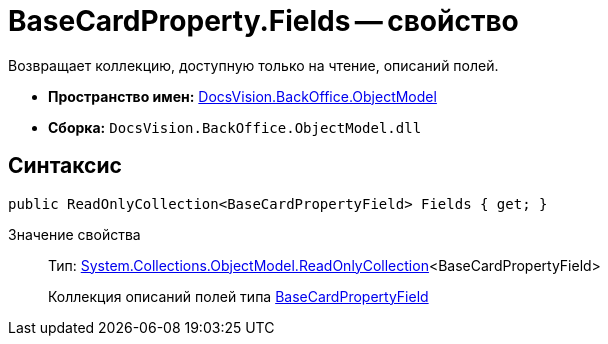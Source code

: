 = BaseCardProperty.Fields -- свойство

Возвращает коллекцию, доступную только на чтение, описаний полей.

* *Пространство имен:* xref:api/DocsVision/Platform/ObjectModel/ObjectModel_NS.adoc[DocsVision.BackOffice.ObjectModel]
* *Сборка:* `DocsVision.BackOffice.ObjectModel.dll`

== Синтаксис

[source,csharp]
----
public ReadOnlyCollection<BaseCardPropertyField> Fields { get; }
----

Значение свойства::
Тип: https://msdn.microsoft.com/ru-ru/library/ms132474.aspx[System.Collections.ObjectModel.ReadOnlyCollection]<BaseCardPropertyField>
+
Коллекция описаний полей типа xref:api/DocsVision/BackOffice/ObjectModel/BaseCardPropertyField_CL.adoc[BaseCardPropertyField]
